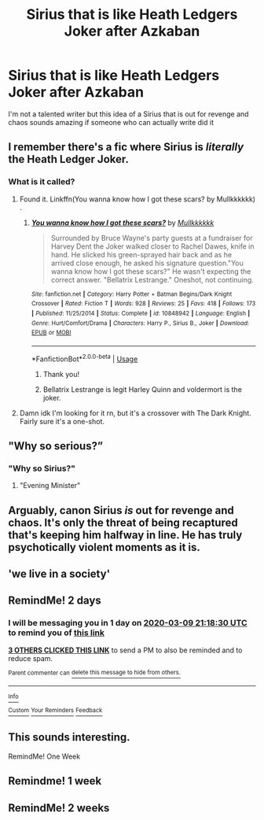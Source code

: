 #+TITLE: Sirius that is like Heath Ledgers Joker after Azkaban

* Sirius that is like Heath Ledgers Joker after Azkaban
:PROPERTIES:
:Author: ClownPrinceOfCrime25
:Score: 116
:DateUnix: 1583611720.0
:DateShort: 2020-Mar-07
:FlairText: Prompt
:END:
I'm not a talented writer but this idea of a Sirius that is out for revenge and chaos sounds amazing if someone who can actually write did it


** I remember there's a fic where Sirius is /literally/ the Heath Ledger Joker.
:PROPERTIES:
:Author: Cygus_Lorman
:Score: 33
:DateUnix: 1583624204.0
:DateShort: 2020-Mar-08
:END:

*** What is it called?
:PROPERTIES:
:Author: ClownPrinceOfCrime25
:Score: 6
:DateUnix: 1583625105.0
:DateShort: 2020-Mar-08
:END:

**** Found it. Linkffn(You wanna know how I got these scars? by Mullkkkkkk) .
:PROPERTIES:
:Author: Cygus_Lorman
:Score: 9
:DateUnix: 1583625452.0
:DateShort: 2020-Mar-08
:END:

***** [[https://www.fanfiction.net/s/10848942/1/][*/You wanna know how I got these scars?/*]] by [[https://www.fanfiction.net/u/3390036/Mullkkkkkk][/Mullkkkkkk/]]

#+begin_quote
  Surrounded by Bruce Wayne's party guests at a fundraiser for Harvey Dent the Joker walked closer to Rachel Dawes, knife in hand. He slicked his green-sprayed hair back and as he arrived close enough, he asked his signature question."You wanna know how I got these scars?" He wasn't expecting the correct answer. "Bellatrix Lestrange." Oneshot, not continuing.
#+end_quote

^{/Site/:} ^{fanfiction.net} ^{*|*} ^{/Category/:} ^{Harry} ^{Potter} ^{+} ^{Batman} ^{Begins/Dark} ^{Knight} ^{Crossover} ^{*|*} ^{/Rated/:} ^{Fiction} ^{T} ^{*|*} ^{/Words/:} ^{928} ^{*|*} ^{/Reviews/:} ^{25} ^{*|*} ^{/Favs/:} ^{418} ^{*|*} ^{/Follows/:} ^{173} ^{*|*} ^{/Published/:} ^{11/25/2014} ^{*|*} ^{/Status/:} ^{Complete} ^{*|*} ^{/id/:} ^{10848942} ^{*|*} ^{/Language/:} ^{English} ^{*|*} ^{/Genre/:} ^{Hurt/Comfort/Drama} ^{*|*} ^{/Characters/:} ^{Harry} ^{P.,} ^{Sirius} ^{B.,} ^{Joker} ^{*|*} ^{/Download/:} ^{[[http://www.ff2ebook.com/old/ffn-bot/index.php?id=10848942&source=ff&filetype=epub][EPUB]]} ^{or} ^{[[http://www.ff2ebook.com/old/ffn-bot/index.php?id=10848942&source=ff&filetype=mobi][MOBI]]}

--------------

*FanfictionBot*^{2.0.0-beta} | [[https://github.com/tusing/reddit-ffn-bot/wiki/Usage][Usage]]
:PROPERTIES:
:Author: FanfictionBot
:Score: 12
:DateUnix: 1583625475.0
:DateShort: 2020-Mar-08
:END:

****** Thank you!
:PROPERTIES:
:Author: ClownPrinceOfCrime25
:Score: 3
:DateUnix: 1583634779.0
:DateShort: 2020-Mar-08
:END:


****** Bellatrix Lestrange is legit Harley Quinn and voldermort is the joker.
:PROPERTIES:
:Author: paulfromtwitch
:Score: 4
:DateUnix: 1583631619.0
:DateShort: 2020-Mar-08
:END:


**** Damn idk I'm looking for it rn, but it's a crossover with The Dark Knight. Fairly sure it's a one-shot.
:PROPERTIES:
:Author: Cygus_Lorman
:Score: 7
:DateUnix: 1583625157.0
:DateShort: 2020-Mar-08
:END:


** "Why so serious?”
:PROPERTIES:
:Author: SorryAboutTomorrow
:Score: 13
:DateUnix: 1583637832.0
:DateShort: 2020-Mar-08
:END:

*** "Why so Sirius?"
:PROPERTIES:
:Score: 8
:DateUnix: 1583676460.0
:DateShort: 2020-Mar-08
:END:

**** "Evening Minister"
:PROPERTIES:
:Author: ClownPrinceOfCrime25
:Score: 2
:DateUnix: 1583684173.0
:DateShort: 2020-Mar-08
:END:


** Arguably, canon Sirius /is/ out for revenge and chaos. It's only the threat of being recaptured that's keeping him halfway in line. He has truly psychotically violent moments as it is.
:PROPERTIES:
:Author: pet_genius
:Score: 9
:DateUnix: 1583678453.0
:DateShort: 2020-Mar-08
:END:


** 'we live in a society'
:PROPERTIES:
:Author: j3llyf1shh
:Score: 5
:DateUnix: 1583674008.0
:DateShort: 2020-Mar-08
:END:


** RemindMe! 2 days
:PROPERTIES:
:Author: Nivmilk
:Score: 1
:DateUnix: 1583615910.0
:DateShort: 2020-Mar-08
:END:

*** I will be messaging you in 1 day on [[http://www.wolframalpha.com/input/?i=2020-03-09%2021:18:30%20UTC%20To%20Local%20Time][*2020-03-09 21:18:30 UTC*]] to remind you of [[https://np.reddit.com/r/HPfanfiction/comments/ff0ouj/sirius_that_is_like_heath_ledgers_joker_after/fjudk38/?context=3][*this link*]]

[[https://np.reddit.com/message/compose/?to=RemindMeBot&subject=Reminder&message=%5Bhttps%3A%2F%2Fwww.reddit.com%2Fr%2FHPfanfiction%2Fcomments%2Fff0ouj%2Fsirius_that_is_like_heath_ledgers_joker_after%2Ffjudk38%2F%5D%0A%0ARemindMe%21%202020-03-09%2021%3A18%3A30%20UTC][*3 OTHERS CLICKED THIS LINK*]] to send a PM to also be reminded and to reduce spam.

^{Parent commenter can} [[https://np.reddit.com/message/compose/?to=RemindMeBot&subject=Delete%20Comment&message=Delete%21%20ff0ouj][^{delete this message to hide from others.}]]

--------------

[[https://np.reddit.com/r/RemindMeBot/comments/e1bko7/remindmebot_info_v21/][^{Info}]]

[[https://np.reddit.com/message/compose/?to=RemindMeBot&subject=Reminder&message=%5BLink%20or%20message%20inside%20square%20brackets%5D%0A%0ARemindMe%21%20Time%20period%20here][^{Custom}]]
[[https://np.reddit.com/message/compose/?to=RemindMeBot&subject=List%20Of%20Reminders&message=MyReminders%21][^{Your Reminders}]]
[[https://np.reddit.com/message/compose/?to=Watchful1&subject=RemindMeBot%20Feedback][^{Feedback}]]
:PROPERTIES:
:Author: RemindMeBot
:Score: 3
:DateUnix: 1583625294.0
:DateShort: 2020-Mar-08
:END:


** This sounds interesting.

RemindMe! One Week
:PROPERTIES:
:Author: Lgamezp
:Score: 0
:DateUnix: 1583618448.0
:DateShort: 2020-Mar-08
:END:


** Remindme! 1 week
:PROPERTIES:
:Author: cebreeze
:Score: -1
:DateUnix: 1583618980.0
:DateShort: 2020-Mar-08
:END:


** RemindMe! 2 weeks
:PROPERTIES:
:Author: Pipabethfan
:Score: -3
:DateUnix: 1583622611.0
:DateShort: 2020-Mar-08
:END:
